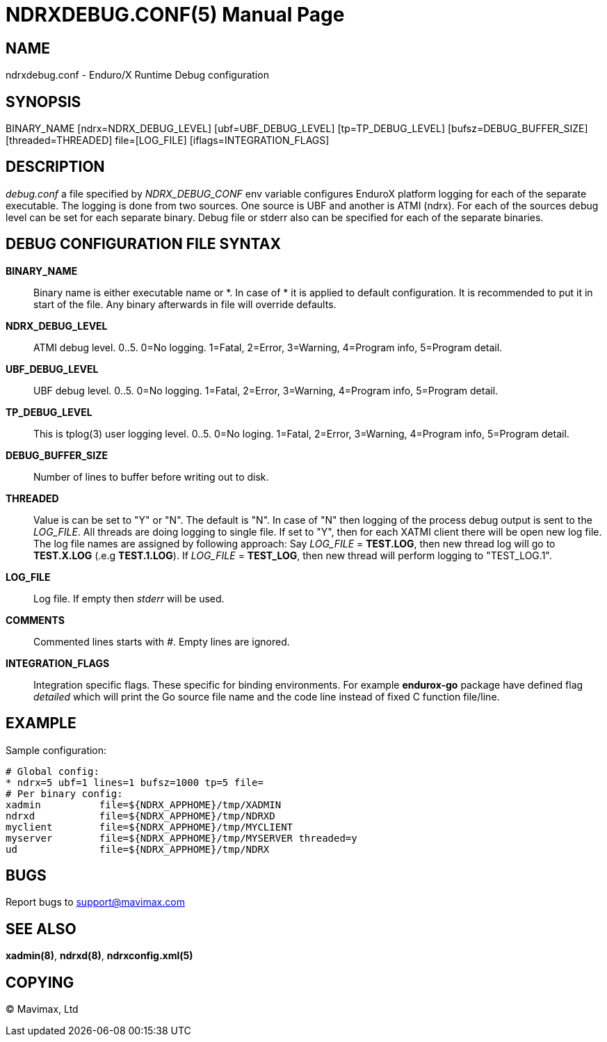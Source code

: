 NDRXDEBUG.CONF(5)
=================
:doctype: manpage


NAME
----
ndrxdebug.conf - Enduro/X Runtime Debug configuration


SYNOPSIS
--------
BINARY_NAME [ndrx=NDRX_DEBUG_LEVEL] [ubf=UBF_DEBUG_LEVEL] [tp=TP_DEBUG_LEVEL]  [bufsz=DEBUG_BUFFER_SIZE] [threaded=THREADED] file=[LOG_FILE] [iflags=INTEGRATION_FLAGS]


DESCRIPTION
-----------
'debug.conf' a file specified by 'NDRX_DEBUG_CONF' env variable configures
EnduroX platform logging for each of the separate executable. The logging is
done from two sources. One source is UBF and another is ATMI (ndrx). For each
of the sources debug level can be set for each separate binary. Debug file
or stderr also can be specified for each of the separate binaries.


DEBUG CONFIGURATION FILE SYNTAX
-------------------------------

*BINARY_NAME*::
	Binary name is either executable name or *. In case of * it is applied to
	default configuration. It is recommended to put it in start of the file. Any
	binary afterwards in file will override defaults.
*NDRX_DEBUG_LEVEL*::
	ATMI debug level. 0..5. 0=No logging. 1=Fatal, 2=Error, 3=Warning, 4=Program info,
	5=Program detail.
*UBF_DEBUG_LEVEL*::
	UBF debug level. 0..5. 0=No logging. 1=Fatal, 2=Error, 3=Warning, 4=Program info,
	5=Program detail.
*TP_DEBUG_LEVEL*::
	This is tplog(3) user logging level. 0..5. 0=No loging.
    1=Fatal, 2=Error, 3=Warning, 4=Program info, 5=Program detail.
*DEBUG_BUFFER_SIZE*::
	Number of lines to buffer before writing out to disk.
*THREADED*::
    Value is can be set to "Y" or "N". The default is "N". In case of "N" then 
    logging of the process debug output is sent to the 'LOG_FILE'. All threads
    are doing logging to single file. If set to "Y", then for each XATMI client
    there will be open new log file. The log file names are assigned by following
    approach: Say 'LOG_FILE' = *TEST.LOG*, then new thread log will go to
    *TEST.X.LOG* (.e.g *TEST.1.LOG*). If 'LOG_FILE' = *TEST_LOG*, then new thread
    will perform logging to "TEST_LOG.1".
*LOG_FILE*::
	Log file. If empty then 'stderr' will be used.
*COMMENTS*::
    Commented lines starts with '#'. Empty lines are ignored.
*INTEGRATION_FLAGS*::
    Integration specific flags. These specific for binding environments. For example
    *endurox-go* package have defined flag 'detailed' which will print the
    Go source file name and the code line instead of fixed C function file/line.

EXAMPLE
-------
Sample configuration:

---------------------------------------------------------------------
# Global config:
* ndrx=5 ubf=1 lines=1 bufsz=1000 tp=5 file=
# Per binary config:
xadmin 		file=${NDRX_APPHOME}/tmp/XADMIN
ndrxd 		file=${NDRX_APPHOME}/tmp/NDRXD
myclient	file=${NDRX_APPHOME}/tmp/MYCLIENT
myserver	file=${NDRX_APPHOME}/tmp/MYSERVER threaded=y
ud		file=${NDRX_APPHOME}/tmp/NDRX
---------------------------------------------------------------------

BUGS
----
Report bugs to support@mavimax.com

SEE ALSO
--------
*xadmin(8)*, *ndrxd(8)*, *ndrxconfig.xml(5)*

COPYING
-------
(C) Mavimax, Ltd

